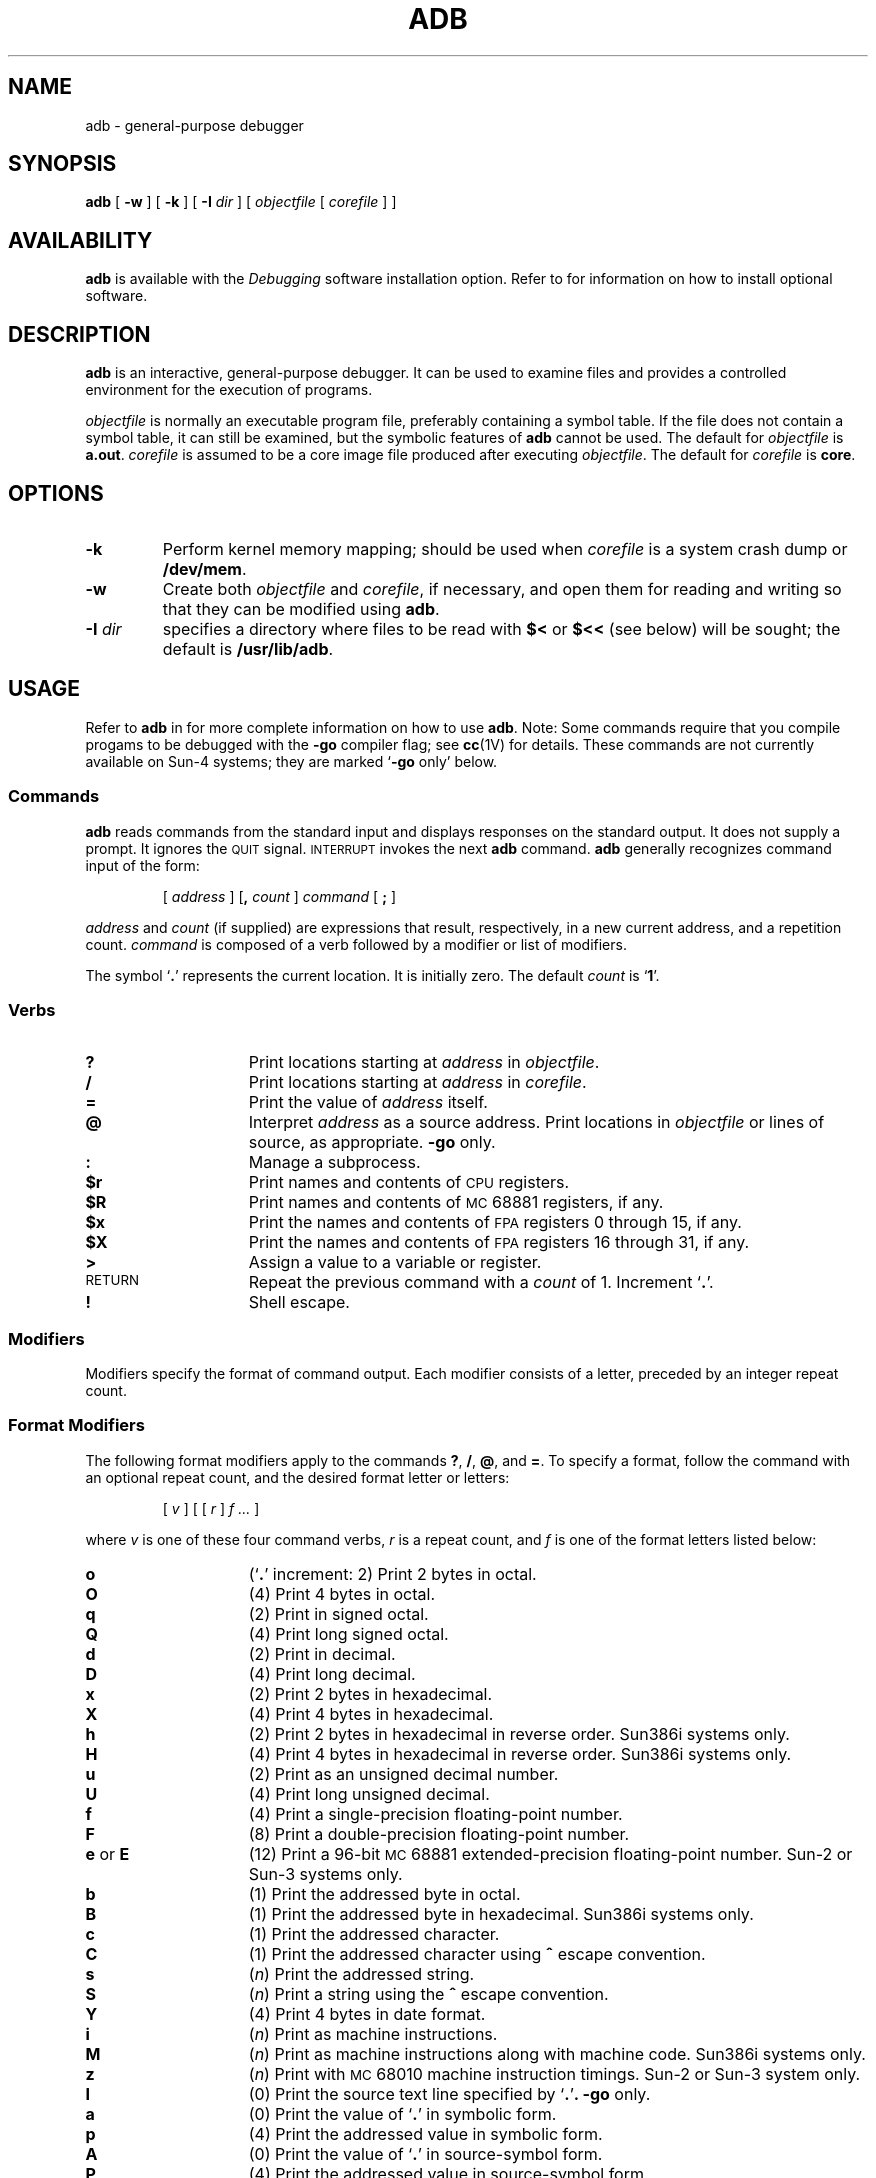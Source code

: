 .\" @(#)adb.1 1.1 92/07/30 SMI; from UCB 4.2
.TH ADB 1 "18 February 1988"
.SH NAME
adb \- general-purpose debugger
.SH SYNOPSIS
.B adb
[ 
.B \-w
] 
[ 
.B \-k
] 
[ 
.B \-I
.I dir 
] 
[ 
.I objectfile
[ 
.I corefile
] 
]
.SH AVAILABILITY
.LP
.B adb
is available with the
.I Debugging
software installation option.  Refer to
.TX INSTALL
for information on how to install optional software.
.SH DESCRIPTION
.IX  adb  ""  "\fLadb\fP \(em debugger"
.IX  "debug tools"  "adb command"  ""  "\fLadb\fP \(em debugger"
.IX  "programming tools" "adb debugger" "" "\fLadb\fP \(em debug tool"
.LP
.B adb
is an interactive, general-purpose debugger.  It can be used to
examine files and provides
a controlled environment for the execution of 
programs.
.LP
.I objectfile
is normally an executable program file, preferably
containing a symbol table. If the file does not contain a symbol table,
it can still be examined, but the symbolic features of
.B adb
cannot be used.
The default for
.I objectfile
is
.BR a.out .
.I corefile
is assumed to be a core image file produced after executing
.IR objectfile .
The default for
.I corefile
is
.BR core .
.SH OPTIONS
.TP
.B \-k
Perform kernel memory mapping; should be used when
.I corefile
is a system crash dump or
.BR /dev/mem .
.TP
.B \-w
Create both
.I objectfile
and
.IR corefile ,
if necessary, and open them for reading and writing
so that they can be modified using
.BR adb .
.TP
.BI \-I " dir"
specifies a directory where files to be read
with
.B $<
or
.B $<<
(see below) will be sought; the default is
.BR /usr/lib/adb .
.SH USAGE
Refer to 
.B adb
in 
.TX DEBUG
for more complete information on how to use
.BR adb .
Note:  Some commands require that you compile progams to be debugged 
with the
.B \-go
compiler flag; see
.BR cc (1V)
for details.
These commands are not currently available on Sun-4 systems;
they are marked
.RB ` \-go
only' below.
.PD
.SS Commands
.B adb
reads commands from the standard input and displays responses on the
standard output.  It does not supply a prompt.  It ignores the
.SM QUIT
signal.  
.SM INTERRUPT
invokes the next
.B adb
command.
.B adb
generally recognizes command input of the form:
.IP
[ \fIaddress\fR ] [\fB,\fI count\fR ] \fIcommand\fR [ \fB;\fR ]
.LP
.I address 
and 
.I count
(if supplied) are expressions that result, respectively, in a new
current address, and a repetition count. 
.I command 
is composed of a verb followed by a modifier or list of modifiers.
.LP
The symbol
.RB ` \&. '
represents the current location. 
It is initially zero.  The default
.I count
is
.RB ` 1 '.
.PD
.SS \fIVerbs\fR
.PD 0
.TP 15
.B ?
Print locations starting at
.I address
in
.IR objectfile .
.TP
.B /
Print locations starting at
.I address
in
.IR corefile .
.TP
.B =
Print the value of
.I address
itself.
.TP
.B @
Interpret
.I address
as a source address. Print locations in
.I objectfile
or lines of source, as appropriate.
.B \-go
only.
.TP
.B :
Manage a subprocess.
.TP
.B $r 
Print names and contents of
.SM CPU
registers.
.TP
.B $R 
Print names and contents of
.SM MC\s068881
registers, if any.
.TP
.B $x
Print the names and contents of
.SM FPA
registers 0 through 15, if any.
.TP
.B $X
Print the names and contents of
.SM FPA
registers 16 through 31, if any.
.TP
.B >
Assign a value to a variable or register.
.TP
.SM RETURN
Repeat the previous command with a
.I count
of 1.  Increment
.RB ` . '.
.TP
.B !
Shell escape.
.PD
.br
.ne 7
.SS Modifiers
.LP
Modifiers specify the format of command output.  
Each modifier consists of a letter, preceded by an integer 
repeat count.  
.SS "\fIFormat Modifiers\fR"
.LP
The following format modifiers apply to the commands
.BR ? ,
.BR / ,
.BR @ ,
and
.BR = .
To specify a format, follow the command with an optional repeat count,
and the desired format letter or letters:
.IP
[ \fIv\fR ] [ [ \fIr\fR ] \fIf .\|.\|.\fR ]
.LP
where 
.I v
is one of these four command verbs,
.I r
is a repeat count, and
.I f
is one of the format letters listed below:
.PD 0
.TP 15
.B o
.RB (` \&. '
increment:  2)
Print 2 bytes in octal.
.TP
.B O
(4)
Print 4 bytes in octal.
.TP
.B q
(2)
Print in signed octal.
.TP
.B Q 
(4)
Print long signed octal.
.TP
.B d 
(2)
Print in decimal.
.TP
.B D 
(4)
Print long decimal.
.TP
.B x 
(2)
Print 2 bytes in hexadecimal.
.TP
.B X 
(4)
Print 4 bytes in hexadecimal.
.TP
.B h
(2)
Print 2 bytes in hexadecimal in reverse order. Sun386i systems only.
.TP
.B H
(4)
Print 4 bytes in hexadecimal in reverse order. Sun386i systems only.
.TP
.B u 
(2)
Print as an unsigned decimal number.
.TP
.B U 
(4) 
Print long unsigned decimal.
.TP
.B f 
(4)
Print a single-precision floating-point number.
.TP
.B F 
(8)
Print a double-precision floating-point number.
.TP
.BR e " or " E
(12)
Print a 96-bit
.SM MC\s068881
extended-precision floating-point number.
Sun-2 or Sun-3 systems only.
.TP
.B b 
(1)
Print the addressed byte in octal.
.TP
.B B
(1)
Print the addressed byte in hexadecimal. Sun386i systems only. 
.TP
.B c 
(1)
Print the addressed character.
.TP
.B C 
(1)
Print the addressed character using
.B ^  
escape convention.
.TP
.B s 
.RI ( n )
Print the addressed string.
.TP
.B S 
.RI ( n )
Print a string using the
.B ^  
escape convention.
.TP
.B Y 
(4)
Print 4 bytes in date format.
.TP
.B i 
.RI ( n )
Print as machine instructions.
.TP
.B M
.RI ( n )
Print as machine instructions along with machine code. Sun386i systems
only.
.TP
.B z 
.RI ( n )
Print with
.SM MC\s068010
machine instruction timings.
Sun-2 or Sun-3 system only.
.TP
.B I 
(0)
Print the source text line specified by
.RB ` . ' .
.B \-go
only.
.TP
.B a 
(0)
Print the value of
.RB ` . '   
in symbolic form.
.TP
.B p 
(4)
Print the addressed value in symbolic form.
.TP
.B A 
(0)
Print the value of
.RB ` . '
in source-symbol form.
.TP
.B P 
(4) 
Print the addressed value in source-symbol form.
.TP
.B t 
(0) 
Tab to the next appropriate
.SM TAB
stop.
.TP
.B r 
(0) 
Print a
.SM SPACE\s0.
.TP
.B n 
(0) 
Print a
.SM NEWLINE\s0.
.TP
.BR ' .\|.\|. '
(0) 
Print the enclosed string.
.TP
.B \s+2^\s0
(0) 
Decrement
.RB ` . '.
.TP
.B +
(0) 
Increment
.RB ` . '.
.TP
.B \-
(0) 
Decrement
.RB ` . '
by 1.
.PD
.SS "\fIModifiers for \fB?\fP and \fB/\fP Only\fR"
.PD 0
.TP 15
.BI l " value mask"
Apply
.I mask
and compare for
.IR value ;
move
.RB ` . '
to matching location.
.TP
.BI L " value mask"
Apply
.I mask
and compare for 4-byte
.IR value ;
move
.RB ` . '
to matching location.
.TP
.BI w " value"
Write the 2-byte
.I value  
to address.
.TP
.BI W " value"
Write the 4-byte
.I value  
to address.
.TP
.BI m " b1 e1 f1\fR[ ?\fR] 
Map new values for
.IR "b1, e1, f1" .
If the
.B ?
or
.B /
is followed by 
.B * 
then the second segment
.RI ( b2 \|,\| e2 \|,\| f2\fR)
of the address mapping is changed.
.PD
.SS ": \fIModifiers\fR"
.PD 0
.TP 15
.BI b " commands"
Set breakpoint, execute
.I commands  
when reached.
.TP
.BI B " commands"
Set breakpoint using source address, execute
.I commands  
when reached.
.B \-go
only.
.TP
.BI w " commands"
Set a data write breakpoint at
.I address .
Like 
.B b
except that the breakpoint is hit when the program writes to 
.I address .
Sun386i systems only. 
.TP
.B D
Delete breakpoint at source address.
.B \-go
only.
.TP
.B r
Run
.I objectfile  
as a subprocess.
.TP
.BI c s
The subprocess is continued with signal
.IR s .
.TP
.BI s s
Single-step the subprocess with signal
.IR s .
.TP
.BI S s
Single-step the subprocess with signal
.I s  
using source lines.
.B \-go
only.
.TP
.B i
Add the signal specified by
.I address  
to the list of signals passed directly to the subprocess.
.TP
.B t
Remove the signal specified by
.I address  
from the list implicitly passed to the subprocess.
.TP
.B k
Single-step the subprocess with signal
.I s
using source lines.
.B \-go
only.
.TP
.BI e s
Like 
.IR s ,
but steps over subroutine calls instead of into them. Sun386i systems
only. 
.TP
.B u
Continue uplevel, stopping after the current
routine has returned. Should only be given after the frame pointer
has been pushed on the stack. Sun386i systems only. 
.TP
.B i
Add the signal specified by
.I address
to the list of signals passed directly to the subprocess 
.TP
.B t
Remove the signal specified by
.I address
from the list implicitly passed to the subprocess.
.TP
.B k
Terminate the current subprocess, if any.
.TP
.B A
Attach the process whose process
.SM ID
is given by
.IR address .
The
.SM PID
is generally preceded by 
.B  0t
so that it will be interpreted in decimal. Sun386i systems only. 
.TP
.B R
Release (detach) the current process. Sun386i systems only. 
.PD
.SS "$ \fIModifiers\fR"
.PD 0
.TP 15
.BI < filename
Read commands from the file
.IR filename .
.TP 
.BI << filename
Similar to
.BR < ,
but can be used in a file of commands without
closing the file.  
.TP 
.BI > filename
Append output to
.IR filename ,
which is created if it does not exist.  
.TP 
.B ?
Print process
.SM ID\s0,
the signal which stopped the subprocess, and
the registers.  
.TP 
.B r
Print the names and contents of the general
.SM CPU
registers,
and the instruction addressed by
.BR pc .
.TP 
.B R
On Sun-3 systems with an
.SM MC\s068881
floating-point coprocessor,
print the names and contents of the coprocessor's registers.
.TP
.B x
On Sun-3 systems with a Floating Point Accelerator
(\s-1FPA\s0), print the names and contents of
.SM FPA
floating-point registers 0 through 15.
On Sun-4 systems,
print the names and contents of the floating-point registers 
0 through 15.
.TP 
.B X
On Sun-3 systems with an
.SM FPA\s0,
print the names and contents of
.SM FPA
registers 16 through 31.
On Sun-4 systems,
print the names and contents of floating-point registers 16 through 31.
.TP
.B b
Print all breakpoints and their associated counts and commands.
.TP 
.B c
C stack backtrace.  
On Sun-4 systems, it is impossible for
.B adb
to determine how many parameters were passed to a function.
The default that
.B adb
chooses in a
.B $c
command is to show the six parameter registers.
This can be overridden by appending a hexadecimal
number to the
.B $c
command, specifying how many parameters to display.
For example, the
.B $cf
command will print 15 parameters for each function in the
stack trace.
.TP 
.B C 
C stack backtrace with
names and (32 bit) values of all automatic
and static variables for each active function.
.RB ( \-go
only).
.TP 
.B d
Set the default radix to
.I address
and report the new value.  Note: 
.I address
is interpreted in the (old) current radix.
Thus
.RB ` 10$d '
never changes the default radix.
.TP 
.B e
Print the names and values of external variables.
.TP 
.B w
Set the page width for output to
.I address
(default 80).
.TP 
.B s
Set the limit for symbol matches to
.I address
(default 255).
.TP 
.B o
All integers input are regarded as octal.
.TP 
.B q
Exit from
.BR adb .
.TP 
.B v
Print all non zero variables in octal.
.TP 
.B m
Print the address map.
.TP 
.B f
Print a list of known source filenames.
.RB ( \-go
only).
.TP 
.B p
Print a list of known procedure names.
.RB ( \-go
only).
.TP 
.B p
.RI ( "Kernel debugging" )
Change the current kernel memory mapping to map the designated 
.B "user structure"
to the address given by 
.IR _u 
(
.IR u
on Sun386i systems); this is 
the address of the user's 
.B proc
structure. 
.TP 
.B i
Show which signals are passed to the subprocess with the minimum of 
.B adb
interference.  
.TP 
.B W
Reopen 
.I objectfile
and
.I corefile
for writing, as though the 
.B \-w
command-line argument had been given.
.TP
.B l
Set the length in bytes (1, 2, or 4) of the object
referenced by 
.I :a
and
.I :w
to 
.IR address .
Default is 1. Sun386i systems only. 
.PD
.br
.ne 5
.SS Variables
.LP
Named variables are set initially by
.B adb
but are not used subsequently.
.PD 0
.TP 15
.B 0
The last value printed.
.TP
.B 1
The last offset part of an instruction source.
.TP
.B 2
The previous value of variable 1.
.TP
.B 9
The count on the last 
.B $< 
or 
.B $<< 
command.
.PD
.LP
On entry the following are set from the system header in the
.I corefile
or 
.I objectfile
as appropriate.
.PD 0
.TP 15
.B b
The base address of the data segment.
.TP
.B B
The number of an address register that points to the
.SM FPA
page. Sun-3 systems only.
.TP
.B d
The data segment size.
.TP
.B e
The entry point.
.TP
.B F
On Sun-3 systems, a value of `1' indicates
.SM FPA
disassembly.
.TP
.B m
The `magic' number (0407, 0410 or 0413).
.TP
.B s
The stack segment size.
.TP
.B t
The text segment size.
.PD
.SS Expressions
.PD 0
.TP 15
.B .
The value of
.IR dot .
.TP 
.B +
The value of
.I dot
incremented by the current increment.
.TP 
.B ^
The value of
.I dot
decremented by the current increment.
.TP 
.B &
The last
.I address
typed.  (In older versions of
.BR adb ,
`\fB"\fR' was used.)
.TP 15
.I integer
A number.  The prefixes
.B 0o
and
.B 0O
indicate octal;
.B 0t
and
.BR 0T ,
decimal; 
.B 0x
and
.BR 0X ,
hexadecimal (the default).
.TP 
.IB int . frac
A floating-point number.
.TP 
.BI ' cccc '
.SM ASCII
value of up to 4 characters.
.TP 
.BI < name
The value of
.IR name ,
which is either a variable name or a register name.
.TP 
.I symbol
A symbol in the symbol table.
An initial
.RB ` \_ '
will be prepended to
.I symbol
if needed.
Sun-2, Sun-3, and Sun-4 systems but not Sun386i systems.
.TP
.BI _ symbol
An external symbol.
Sun-2, Sun-3, and Sun-4 systems but not Sun386i systems.
.TP 
.IB routine . name
The address of the variable
.I name
in the specified routine in the symbol table.
If
.I name
is omitted, the address of the most recent stack frame for
.IR routine .
.TP 
.BI ( exp )
The value of 
.IR exp .
.PD
.SS  "\fIUnary Operators"
.PD 0
.TP 15
.BI * exp
The contents of location 
.I exp
in 
.IR corefile .
.TP 
.BI % exp
The contents of location 
.I exp
in
.I objectfile
(In older versions of
.BR adb ,
.RB ` @ '
was used).
.TP 
.RI \- exp
Integer negation.
.TP 
.BI \s+2~\s0 exp
Bitwise complement.
.TP 
.BI # exp
Logical negation.
.TP 
.BI ^F exp
(\s-1CTRL\-F\s0) Translate program address to source address.
.RB ( \-go
only).
.TP 
.BI ^A exp
(\s-1CTRL\-A\s0) Translates source address to program address.
.RB ( \-go
only).
.TP 
.BI ` name
(Backquote) Translates procedure name to sourcefile address.
.RB ( \-go
only).
.TP 
.tr '"
.I 'file'
The sourcefile address for the zero-th line of 
.IR file .
.RB ( \-go
only).
.tr ''
.PD
.SS  "\fIBinary Operators"
.LP
Binary operators are left associative and have lower precedence
than unary operators.
.PD 0
.TP 15
.B + 
Integer addition.
.TP 
.B \- 
Integer subtraction.
.TP 
.B *
Integer multiplication.
.TP 
.B % 
Integer division.
.TP 
.B & 
Bitwise conjunction (\*(lq\s-1AND\s0\*(rq).
.TP 
.B |
Bitwise disjunction (\*(lq\s-1OR\s0\*(rq).
.TP 
.I # 
.I lhs
rounded up to the next multiple of
.IR rhs .
.br
.ne 10
.SH FILES
.PD 0
.TP 20
.B /usr/lib/adb
.TP
.B a.out
.TP
.B core
.PD
.SH SEE ALSO
.BR cc (1V),
.BR dbx (1),
.BR ptrace (2),
.BR a.out (5),
.BR core (5),
.BR kadb (8S)
.LP
.TX DEBUG
.SH DIAGNOSTICS
.LP
.BR adb ,
when there is no current command or format,
comments about inaccessible files, syntax errors,
abnormal termination of commands, etc.
Exit status is 0, unless last command failed or returned nonzero status.
.PD
.br
.ne 5
.SH BUGS
.LP
There does not seem to be any way to clear all breakpoints.
.LP
.B adb
uses the symbolic information in an old and now obsolete
format generated by the
.B \-go
flag of
.BR cc (1V);
it should be changed to use the new
format generated by
.BR  \-g .
.LP
Since no shell is invoked to interpret the arguments of the
.B :r
command, the customary wild-card and variable expansions cannot occur.
.LP
Since there is little type-checking on addresses, using
a sourcefile address in an inappropriate context
may lead to unexpected results.
.LP
The
.BI $c parameter-count
command is a kluge.
